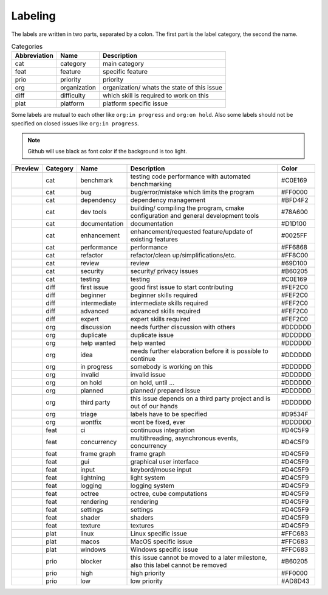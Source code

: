 Labeling
========

The labels are written in two parts, separated by a colon. The first part is the label category, the second the name.

.. csv-table:: Categories
    :header: Abbreviation, Name, Description

    cat, category, main category
    feat, feature, specific feature
    prio, priority, priority
    org, organization, organization/ whats the state of this issue
    diff, difficulty, which skill is required to work on this
    plat, platform, platform specific issue

Some labels are mutual to each other like ``org:in progress`` and ``org:on hold``. Also some labels should not be specified on closed issues like ``org:in progress``.

.. note::

    Github will use black as font color if the background is too light.

+---------------------+----------+---------------+------------------------------------------------------------------------------------+---------+
| Preview             | Category | Name          | Description                                                                        | Color   |
+=====================+==========+===============+====================================================================================+=========+
| |cat:benchmark|     | cat      | benchmark     | testing code performance with automated benchmarking                               | #C0E169 |
+---------------------+----------+---------------+------------------------------------------------------------------------------------+---------+
| |cat:bug|           | cat      | bug           | bug/error/mistake which limits the program                                         | #FF0000 |
+---------------------+----------+---------------+------------------------------------------------------------------------------------+---------+
| |cat:dependency|    | cat      | dependency    | dependency management                                                              | #BFD4F2 |
+---------------------+----------+---------------+------------------------------------------------------------------------------------+---------+
| |cat:dev tools|     | cat      | dev tools     | building/ compiling the program, cmake configuration and general development tools | #78A600 |
+---------------------+----------+---------------+------------------------------------------------------------------------------------+---------+
| |cat:documentation| | cat      | documentation | documentation                                                                      | #D1D100 |
+---------------------+----------+---------------+------------------------------------------------------------------------------------+---------+
| |cat:enhancement|   | cat      | enhancement   | enhancement/requested feature/update of existing features                          | #0025FF |
+---------------------+----------+---------------+------------------------------------------------------------------------------------+---------+
| |cat:performance|   | cat      | performance   | performance                                                                        | #FF6868 |
+---------------------+----------+---------------+------------------------------------------------------------------------------------+---------+
| |cat:refactor|      | cat      | refactor      | refactor/clean up/simplifications/etc.                                             | #FF8C00 |
+---------------------+----------+---------------+------------------------------------------------------------------------------------+---------+
| |cat:review|        | cat      | review        | review                                                                             | #69D100 |
+---------------------+----------+---------------+------------------------------------------------------------------------------------+---------+
| |cat:security|      | cat      | security      | security/ privacy issues                                                           | #B60205 |
+---------------------+----------+---------------+------------------------------------------------------------------------------------+---------+
| |cat:testing|       | cat      | testing       | testing                                                                            | #C0E169 |
+---------------------+----------+---------------+------------------------------------------------------------------------------------+---------+
| |diff:first issue|  | diff     | first issue   | good first issue to start contributing                                             | #FEF2C0 |
+---------------------+----------+---------------+------------------------------------------------------------------------------------+---------+
| |diff:beginner|     | diff     | beginner      | beginner skills required                                                           | #FEF2C0 |
+---------------------+----------+---------------+------------------------------------------------------------------------------------+---------+
| |diff:intermediate| | diff     | intermediate  | intermediate skills required                                                       | #FEF2C0 |
+---------------------+----------+---------------+------------------------------------------------------------------------------------+---------+
| |diff:advanced|     | diff     | advanced      | advanced skills required                                                           | #FEF2C0 |
+---------------------+----------+---------------+------------------------------------------------------------------------------------+---------+
| |diff:expert|       | diff     | expert        | expert skills required                                                             | #FEF2C0 |
+---------------------+----------+---------------+------------------------------------------------------------------------------------+---------+
| |org:discussion|    | org      | discussion    | needs further discussion with others                                               | #DDDDDD |
+---------------------+----------+---------------+------------------------------------------------------------------------------------+---------+
| |org:duplicate|     | org      | duplicate     | duplicate issue                                                                    | #DDDDDD |
+---------------------+----------+---------------+------------------------------------------------------------------------------------+---------+
| |org:help wanted|   | org      | help wanted   | help wanted                                                                        | #DDDDDD |
+---------------------+----------+---------------+------------------------------------------------------------------------------------+---------+
| |org:idea|          | org      | idea          | needs further elaboration before it is possible to continue                        | #DDDDDD |
+---------------------+----------+---------------+------------------------------------------------------------------------------------+---------+
| |org:in progress|   | org      | in progress   | somebody is working on this                                                        | #DDDDDD |
+---------------------+----------+---------------+------------------------------------------------------------------------------------+---------+
| |org:invalid|       | org      | invalid       | invalid issue                                                                      | #DDDDDD |
+---------------------+----------+---------------+------------------------------------------------------------------------------------+---------+
| |org:on hold|       | org      | on hold       | on hold, until ...                                                                 | #DDDDDD |
+---------------------+----------+---------------+------------------------------------------------------------------------------------+---------+
| |org:planned|       | org      | planned       | planned/ prepared issue                                                            | #DDDDDD |
+---------------------+----------+---------------+------------------------------------------------------------------------------------+---------+
| |org:third party|   | org      | third party   | this issue depends on a third party project and is out of our hands                | #DDDDDD |
+---------------------+----------+---------------+------------------------------------------------------------------------------------+---------+
| |org:triage|        | org      | triage        | labels have to be specified                                                        | #D9534F |
+---------------------+----------+---------------+------------------------------------------------------------------------------------+---------+
| |org:wontfix|       | org      | wontfix       | wont be fixed, ever                                                                | #DDDDDD |
+---------------------+----------+---------------+------------------------------------------------------------------------------------+---------+
| |feat:ci|           | feat     | ci            | continuous integration                                                             | #D4C5F9 |
+---------------------+----------+---------------+------------------------------------------------------------------------------------+---------+
| |feat:concurrency|  | feat     | concurrency   | multithreading, asynchronous events, concurrency                                   | #D4C5F9 |
+---------------------+----------+---------------+------------------------------------------------------------------------------------+---------+
| |feat:frame graph|  | feat     | frame graph   | frame graph                                                                        | #D4C5F9 |
+---------------------+----------+---------------+------------------------------------------------------------------------------------+---------+
| |feat:gui|          | feat     | gui           | graphical user interface                                                           | #D4C5F9 |
+---------------------+----------+---------------+------------------------------------------------------------------------------------+---------+
| |feat:input|        | feat     | input         | keybord/mouse input                                                                | #D4C5F9 |
+---------------------+----------+---------------+------------------------------------------------------------------------------------+---------+
| |feat:lightning|    | feat     | lightning     | light system                                                                       | #D4C5F9 |
+---------------------+----------+---------------+------------------------------------------------------------------------------------+---------+
| |feat:logging|      | feat     | logging       | logging system                                                                     | #D4C5F9 |
+---------------------+----------+---------------+------------------------------------------------------------------------------------+---------+
| |feat:octree|       | feat     | octree        | octree, cube computations                                                          | #D4C5F9 |
+---------------------+----------+---------------+------------------------------------------------------------------------------------+---------+
| |feat:rendering|    | feat     | rendering     | rendering                                                                          | #D4C5F9 |
+---------------------+----------+---------------+------------------------------------------------------------------------------------+---------+
| |feat:settings|     | feat     | settings      | settings                                                                           | #D4C5F9 |
+---------------------+----------+---------------+------------------------------------------------------------------------------------+---------+
| |feat:shader|       | feat     | shader        | shaders                                                                            | #D4C5F9 |
+---------------------+----------+---------------+------------------------------------------------------------------------------------+---------+
| |feat:texture|      | feat     | texture       | textures                                                                           | #D4C5F9 |
+---------------------+----------+---------------+------------------------------------------------------------------------------------+---------+
| |plat:linux|        | plat     | linux         | Linux specific issue                                                               | #FFC683 |
+---------------------+----------+---------------+------------------------------------------------------------------------------------+---------+
| |plat:macos|        | plat     | macos         | MacOS specific issue                                                               | #FFC683 |
+---------------------+----------+---------------+------------------------------------------------------------------------------------+---------+
| |plat:windows|      | plat     | windows       | Windows specific issue                                                             | #FFC683 |
+---------------------+----------+---------------+------------------------------------------------------------------------------------+---------+
| |prio:blocker|      | prio     | blocker       | this issue cannot be moved to a later milestone, also this label cannot be removed | #B60205 |
+---------------------+----------+---------------+------------------------------------------------------------------------------------+---------+
| |prio:high|         | prio     | high          | high priority                                                                      | #FF0000 |
+---------------------+----------+---------------+------------------------------------------------------------------------------------+---------+
| |prio:low|          | prio     | low           | low priority                                                                       | #AD8D43 |
+---------------------+----------+---------------+------------------------------------------------------------------------------------+---------+

.. |cat:benchmark| image:: https://img.shields.io/badge/-cat:benchmark-C0E169
.. |cat:bug| image:: https://img.shields.io/badge/-cat:bug-FF0000
.. |cat:crash| image:: https://img.shields.io/badge/-cat:crash-FF0000
.. |cat:dependency| image:: https://img.shields.io/badge/-cat:dependency-BFD4F2
.. |cat:dev tools| image:: https://img.shields.io/badge/-cat:dev_tools-78A600
.. |cat:documentation| image:: https://img.shields.io/badge/-cat:documentation-D1D100
.. |cat:enhancement| image:: https://img.shields.io/badge/-cat:enhancement-0025FF
.. |cat:performance| image:: https://img.shields.io/badge/-cat:performance-FF6868
.. |cat:refactor| image:: https://img.shields.io/badge/-cat:refactor-FF8C00
.. |cat:review| image:: https://img.shields.io/badge/-cat:review-69D100
.. |cat:security| image:: https://img.shields.io/badge/-cat:security-B60205
.. |cat:testing| image:: https://img.shields.io/badge/-cat:testing-C0E169
.. |diff:advanced| image:: https://img.shields.io/badge/-diff:advanced-FEF2C0
.. |diff:beginner| image:: https://img.shields.io/badge/-diff:beginner-FEF2C0
.. |diff:expert| image:: https://img.shields.io/badge/-diff:expert-FEF2C0
.. |diff:first issue| image:: https://img.shields.io/badge/-diff:first_issue-FEF2C0
.. |diff:intermediate| image:: https://img.shields.io/badge/-diff:intermediate-FEF2C0
.. |org:discussion| image:: https://img.shields.io/badge/-org:discussion-DDDDDD
.. |org:duplicate| image:: https://img.shields.io/badge/-org:duplicate-DDDDDD
.. |org:future| image:: https://img.shields.io/badge/-org:future-DDDDDD
.. |org:help wanted| image:: https://img.shields.io/badge/-org:help_wanted-DDDDDD
.. |org:idea| image:: https://img.shields.io/badge/-org:idea-DDDDDD
.. |org:in progress| image:: https://img.shields.io/badge/-org:in_progress-DDDDDD
.. |org:invalid| image:: https://img.shields.io/badge/-org:invalid-DDDDDD
.. |org:on hold| image:: https://img.shields.io/badge/-org:on_hold-DDDDDD
.. |org:planned| image:: https://img.shields.io/badge/-org:planned-DDDDDD
.. |org:third party| image:: https://img.shields.io/badge/-org:third_party-DDDDDD
.. |org:triage| image:: https://img.shields.io/badge/-org:triage-D9534F
.. |org:wontfix| image:: https://img.shields.io/badge/-org:wontfix-DDDDDD
.. |feat:ci| image:: https://img.shields.io/badge/-feat:ci-D4C5F9
.. |feat:concurrency| image:: https://img.shields.io/badge/-feat:concurrency-D4C5F9
.. |feat:frame graph| image:: https://img.shields.io/badge/-feat:frame_graph-D4C5F9
.. |feat:gui| image:: https://img.shields.io/badge/-feat:gui-D4C5F9
.. |feat:input| image:: https://img.shields.io/badge/-feat:input-D4C5F9
.. |feat:lightning| image:: https://img.shields.io/badge/-feat:lightning-D4C5F9
.. |feat:logging| image:: https://img.shields.io/badge/-feat:logging-D4C5F9
.. |feat:octree| image:: https://img.shields.io/badge/-feat:octree-D4C5F9
.. |feat:rendering| image:: https://img.shields.io/badge/-feat:rendering-D4C5F9
.. |feat:settings| image:: https://img.shields.io/badge/-feat:settings-D4C5F9
.. |feat:shader| image:: https://img.shields.io/badge/-feat:shader-D4C5F9
.. |feat:texture| image:: https://img.shields.io/badge/-feat:texture-D4C5F9
.. |plat:linux| image:: https://img.shields.io/badge/-plat:linux-FFC683
.. |plat:macos| image:: https://img.shields.io/badge/-plat:macos-FFC683
.. |plat:windows| image:: https://img.shields.io/badge/-plat:windows-FFC683
.. |prio:blocker| image:: https://img.shields.io/badge/-prio:blocker-B60205
.. |prio:high| image:: https://img.shields.io/badge/-prio:high-FF0000
.. |prio:low| image:: https://img.shields.io/badge/-prio:low-AD8D43
